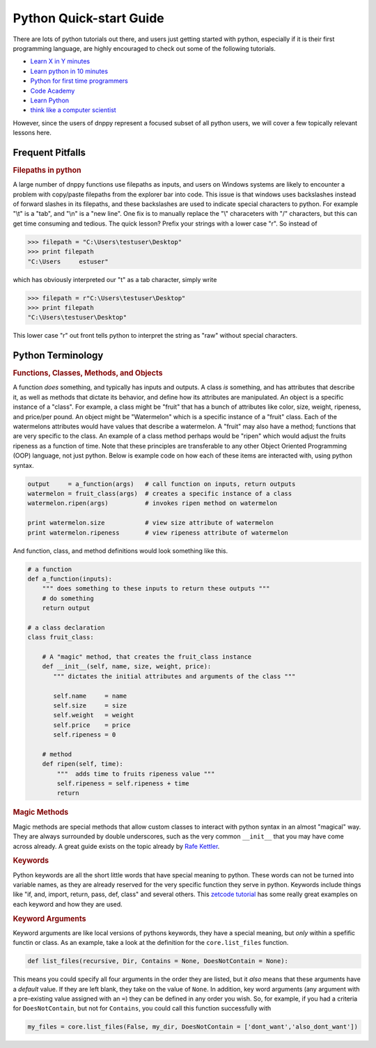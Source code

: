Python Quick-start Guide
========================

There are lots of python tutorials out there, and users just getting started with python, especially if it is their first programming language, are highly encouraged to check out some of the following tutorials.

* `Learn X in Y minutes`_
* `Learn python in 10 minutes`_
* `Python for first time programmers`_
* `Code Academy`_
* `Learn Python`_
* `think like a computer scientist`_

However, since the users of dnppy represent a focused subset of all python users, we will cover a few topically relevant lessons here.

Frequent Pitfalls
-----------------

.. rubric:: Filepaths in python

A large number of dnppy functions use filepaths as inputs, and users on Windows systems are likely to encounter a problem with copy/paste filepaths from the explorer bar into code. This issue is that windows uses backslashes instead of forward slashes in its filepaths, and these backslashes are used to indicate special characters to python. For example "\\t" is a "tab", and "\\n" is a "new line". One fix is to manually replace the "\\" characeters with "/" characters, but this can get time consuming and tedious. The quick lesson? Prefix your strings with a lower case "r". So instead of

.. code-block:: python

    >>> filepath = "C:\Users\testuser\Desktop"
    >>> print filepath
    "C:\Users     estuser"

which has obviously interpreted our "\t" as a tab character, simply write

.. code-block:: python

    >>> filepath = r"C:\Users\testuser\Desktop"
    >>> print filepath
    "C:\Users\testuser\Desktop"

This lower case "r" out front tells python to interpret the string as "raw" without special characters.


Python Terminology
------------------


.. rubric:: Functions, Classes, Methods, and Objects


A function `does` something, and typically has inputs and outputs. A class `is` something, and has attributes that describe it, as well as methods that dictate its behavior, and define how its attributes are manipulated. An object is a specific instance of a "class". For example, a class might be "fruit" that has a bunch of attributes like color, size, weight, ripeness, and price/per pound. An object might be "Watermelon" which is a specific instance of a "fruit" class. Each of the watermelons attributes would have values that describe a watermelon. A "fruit" may also have a method; functions that are very specific to the class. An example of a class method perhaps would be "ripen" which would adjust the fruits ripeness as a function of time. Note that these principles are transferable to any other Object Oriented Programming (OOP) language, not just python. Below is example code on how each of these items are interacted with, using python syntax.

.. code-block:: python

    output     = a_function(args)   # call function on inputs, return outputs
    watermelon = fruit_class(args)  # creates a specific instance of a class
    watermelon.ripen(args)          # invokes ripen method on watermelon

    print watermelon.size           # view size attribute of watermelon
    print watermelon.ripeness       # view ripeness attribute of watermelon

And function, class, and method definitions would look something like this.

.. code-block:: python

    # a function
    def a_function(inputs):
        """ does something to these inputs to return these outputs """
        # do something
        return output

    # a class declaration
    class fruit_class:

        # A "magic" method, that creates the fruit_class instance
        def __init__(self, name, size, weight, price):
           """ dictates the initial attributes and arguments of the class """

           self.name     = name
           self.size     = size
           self.weight   = weight
           self.price    = price
           self.ripeness = 0

        # method
        def ripen(self, time):
            """  adds time to fruits ripeness value """
            self.ripeness = self.ripeness + time
            return

.. rubric:: Magic Methods

Magic methods are special methods that allow custom classes to interact with python syntax in an almost "magical" way. They are always surrounded by double underscores, such as the very common ``__init__`` that you may have come across already. A great guide exists on the topic already by `Rafe Kettler`_.

.. rubric:: Keywords

Python keywords are all the short little words that have special meaning to python. These words can not be turned into variable names, as they are already reserved for the very specific function they serve in python. Keywords include things like "if, and, import, return, pass, def, class" and several others. This `zetcode tutorial`_ has some really great examples on each keyword and how they are used.

.. rubric:: Keyword Arguments

Keyword arguments are like local versions of pythons keywords, they have a special meaning, but `only` within a spefific functin or class. As an example, take a look at the definition for the ``core.list_files`` function.

.. code-block:: python

    def list_files(recursive, Dir, Contains = None, DoesNotContain = None):

This means you could specify all four arguments in the order they are listed, but it `also` means that these
arguments have a `default` value. If they are left blank, they take on the value of ``None``. In addition, key word arguments (any argument with a pre-existing value assigned with an ``=``) they can be defined in any order you wish. So, for example, if you had a criteria for ``DoesNotContain``, but not for ``Contains``, you could call this function successfully with

.. code-block:: python

    my_files = core.list_files(False, my_dir, DoesNotContain = ['dont_want','also_dont_want'])



.. _learn X in Y minutes: http://learnxinyminutes.com/docs/python/
.. _learn python in 10 minutes: http://www.stavros.io/tutorials/python/
.. _python for first time programmers: https://wiki.python.org/moin/BeginnersGuide/NonProgrammers
.. _code academy: https://www.codecademy.com/tracks/python
.. _learn python: http://www.learnpython.org/
.. _learn python the hard way: http://learnpythonthehardway.org/book/
.. _think like a computer scientist: http://interactivepython.org/courselib/static/thinkcspy/toc.html

.. _Rafe Kettler: http://www.rafekettler.com/magicmethods.html
.. _zetcode tutorial: http://zetcode.com/lang/python/keywords/

